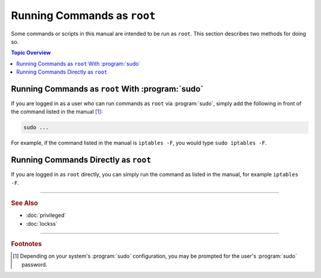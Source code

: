 ============================
Running Commands as ``root``
============================

Some commands or scripts in this manual are intended to be run as ``root``. This section describes two methods for doing so.

.. contents:: Topic Overview
   :local:
   :depth: 1

-------------------------------------------------
Running Commands as ``root`` With :program:`sudo`
-------------------------------------------------

If you are logged in as a user who can run commands as ``root`` via :program:`sudo`, simply add the following in front of the command listed in the manual [#fn1]_:

.. code-block:: shell

   sudo ...

For example, if the command listed in the manual is ``iptables -F``, you would type ``sudo iptables -F``.

-------------------------------------
Running Commands Directly as ``root``
-------------------------------------

If you are logged in as ``root`` directly, you can simply run the command as listed in the manual, for example ``iptables -F``.

----

.. rubric:: See Also

*  :doc:`privileged`
*  :doc:`lockss`

----

.. rubric:: Footnotes

.. [#fn1]

   Depending on your system's :program:`sudo` configuration, you may be prompted for the user's :program:`sudo` password.
